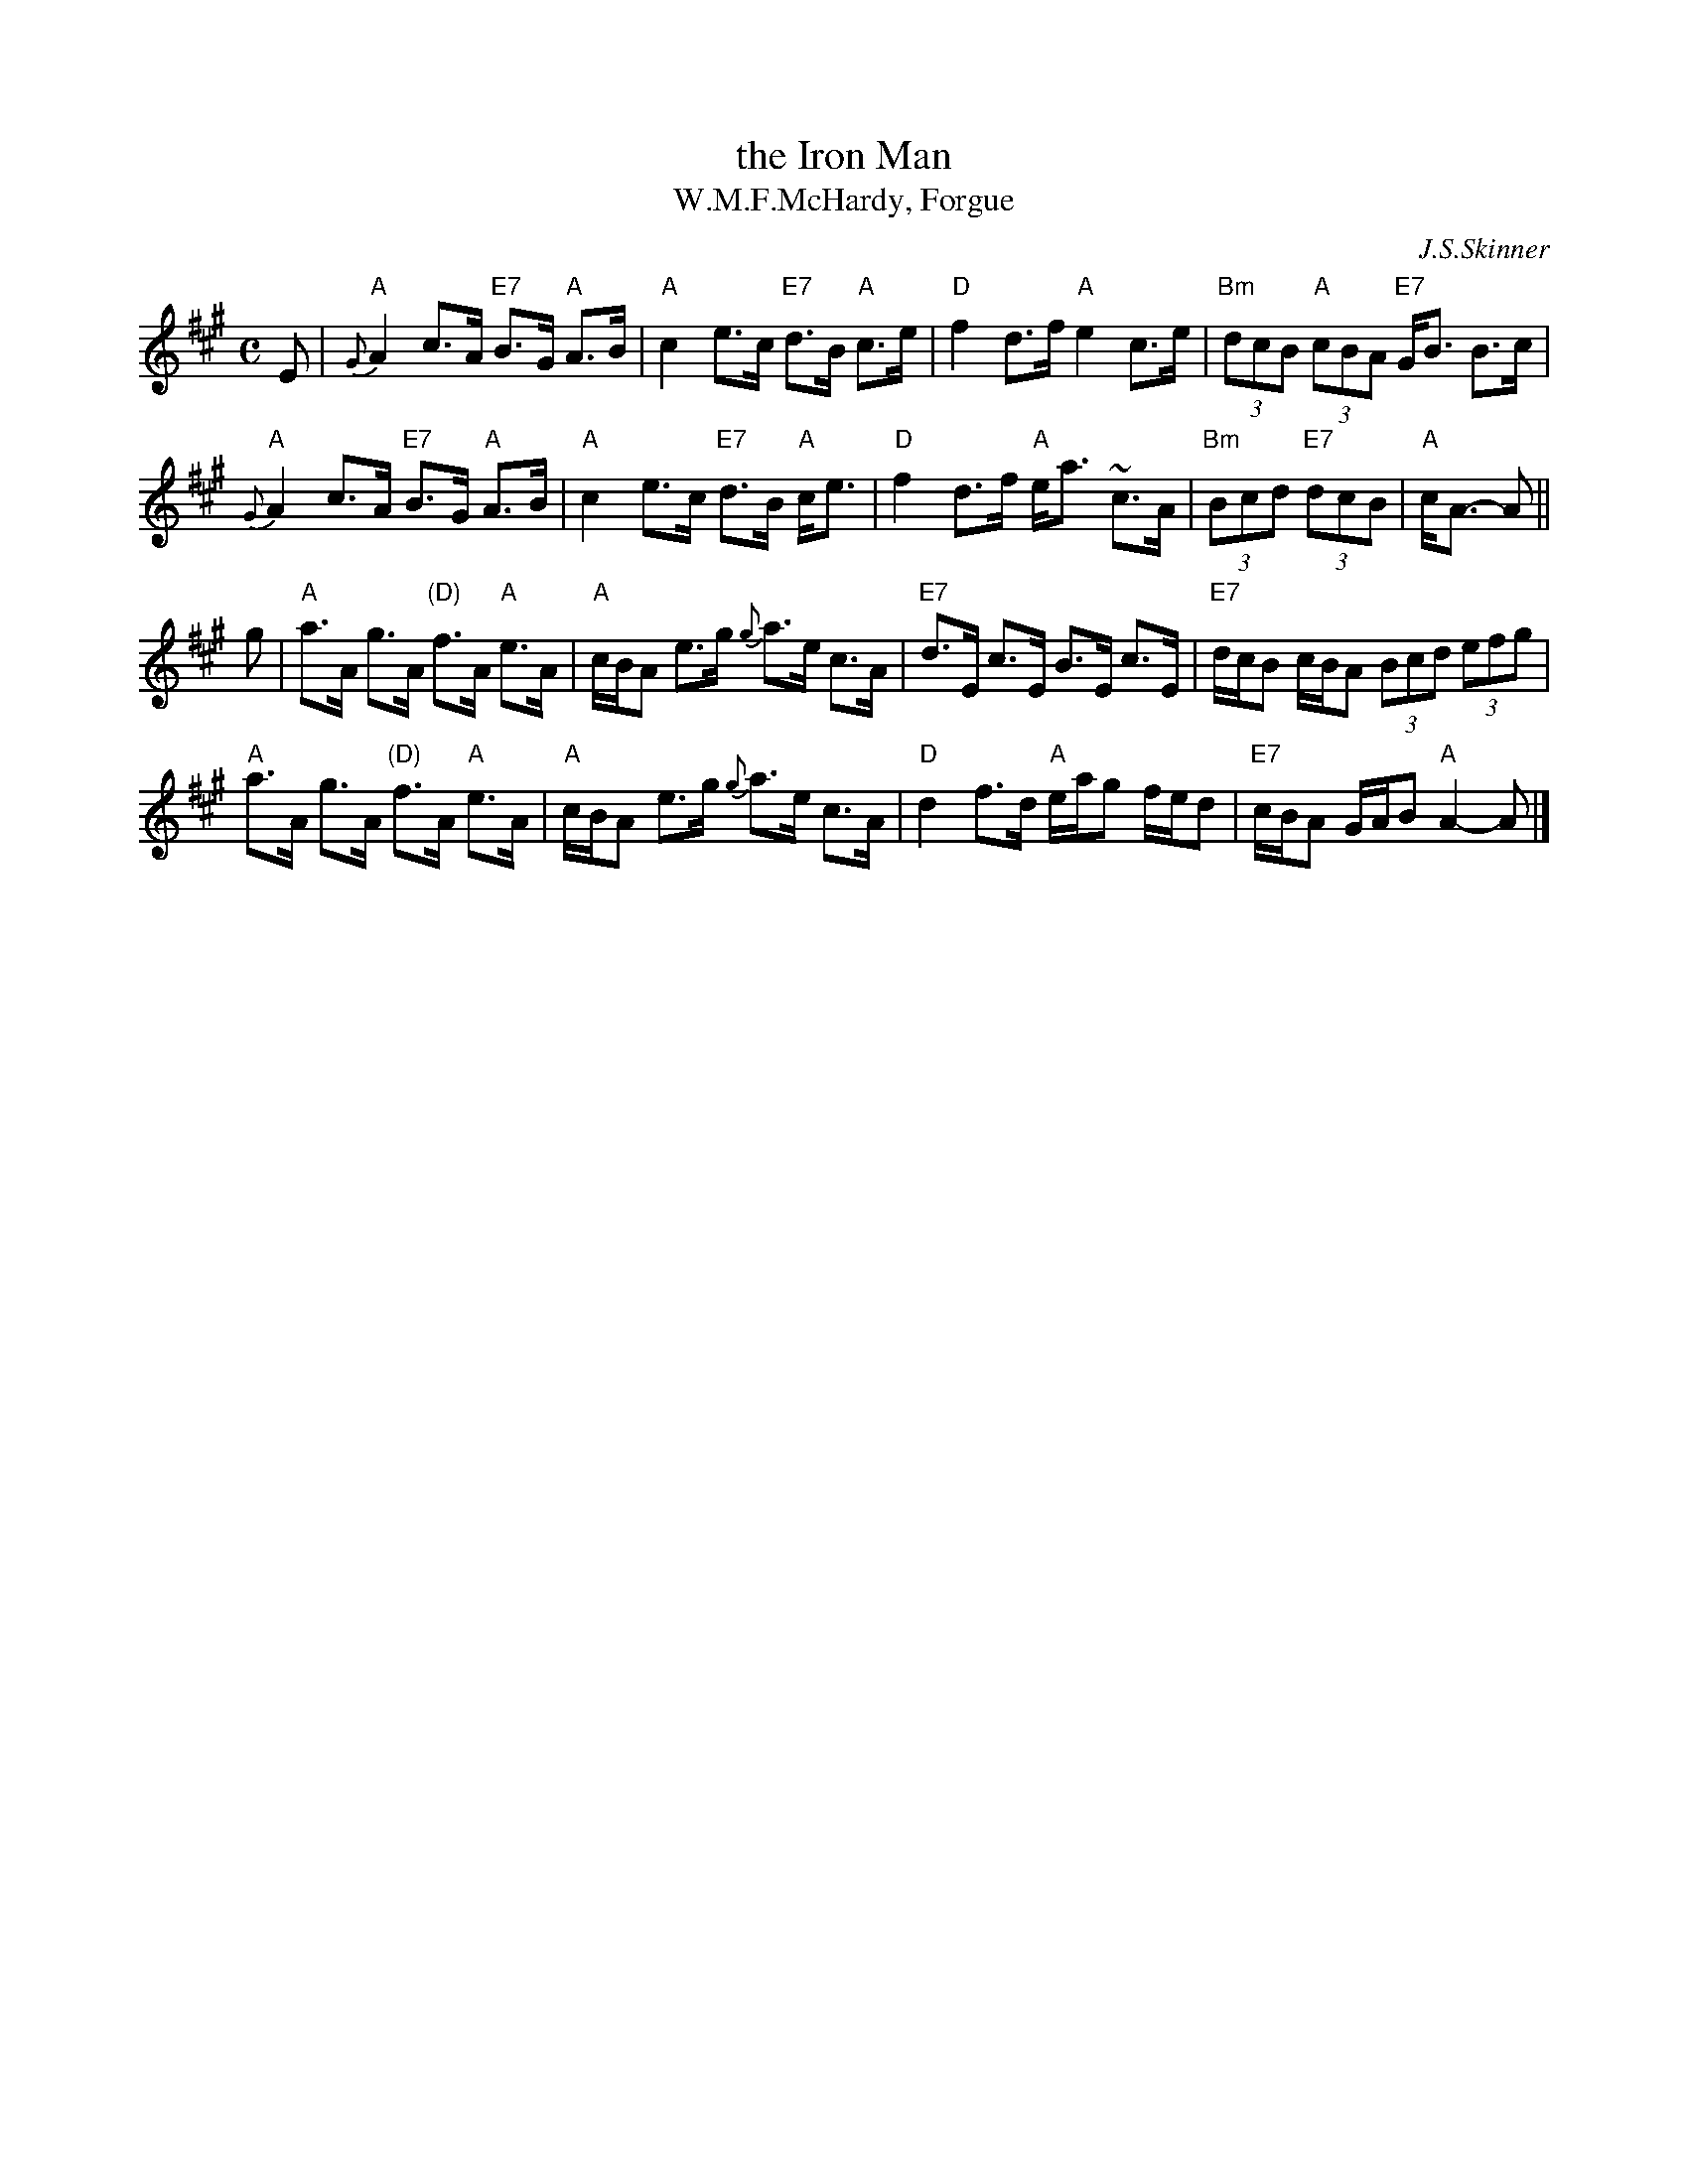 X: 128
T: the Iron Man
T: W.M.F.McHardy, Forgue
C: J.S.Skinner
R: strathspey
Z: 2014 John Chambers <jc:trillian.mit.edu>
S: Page from Concord Slow Scottish Session collection
N: Chords added by John Chambers
M: C
L: 1/8
K: A
E |\
"A"{G}A2 c>A "E7"B>G "A"A>B | "A"c2 e>c "E7"d>B "A"c>e | "D"f2 d>f "A"e2 c>e | "Bm"(3dcB "A"(3cBA "E7"G<B B>c |
"A"{G}A2 c>A "E7"B>G "A"A>B | "A"c2 e>c "E7"d>B "A"c<e | "D"f2 d>f "A"e<a ~c>A | "Bm"(3Bcd "E7"(3dcB | "A"c<A- A ||
g |\
"A"a>A g>A "(D)"f>A "A"e>A | "A"c/B/A e>g {g}a>e c>A | "E7"d>E c>E B>E c>E | "E7"d/c/B c/B/A (3Bcd (3efg |
"A"a>A g>A "(D)"f>A "A"e>A | "A"c/B/A e>g {g}a>e c>A | "D"d2 f>d "A"e/a/g f/e/d | "E7"c/B/A G/A/B "A"A2- A |]
